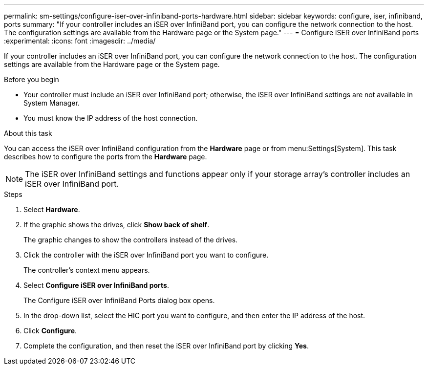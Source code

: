 ---
permalink: sm-settings/configure-iser-over-infiniband-ports-hardware.html
sidebar: sidebar
keywords: configure, iser, infiniband, ports
summary: "If your controller includes an iSER over InfiniBand port, you can configure the network connection to the host. The configuration settings are available from the Hardware page or the System page."
---
= Configure iSER over InfiniBand ports
:experimental:
:icons: font
:imagesdir: ../media/

[.lead]
If your controller includes an iSER over InfiniBand port, you can configure the network connection to the host. The configuration settings are available from the Hardware page or the System page.

.Before you begin

* Your controller must include an iSER over InfiniBand port; otherwise, the iSER over InfiniBand settings are not available in System Manager.
* You must know the IP address of the host connection.

.About this task

You can access the iSER over InfiniBand configuration from the *Hardware* page or from menu:Settings[System]. This task describes how to configure the ports from the *Hardware* page.

[NOTE]
====
The iSER over InfiniBand settings and functions appear only if your storage array's controller includes an iSER over InfiniBand port.
====

.Steps

. Select *Hardware*.
. If the graphic shows the drives, click *Show back of shelf*.
+
The graphic changes to show the controllers instead of the drives.

. Click the controller with the iSER over InfiniBand port you want to configure.
+
The controller's context menu appears.

. Select *Configure iSER over InfiniBand ports*.
+
The Configure iSER over InfiniBand Ports dialog box opens.

. In the drop-down list, select the HIC port you want to configure, and then enter the IP address of the host.
. Click *Configure*.
. Complete the configuration, and then reset the iSER over InfiniBand port by clicking *Yes*.
